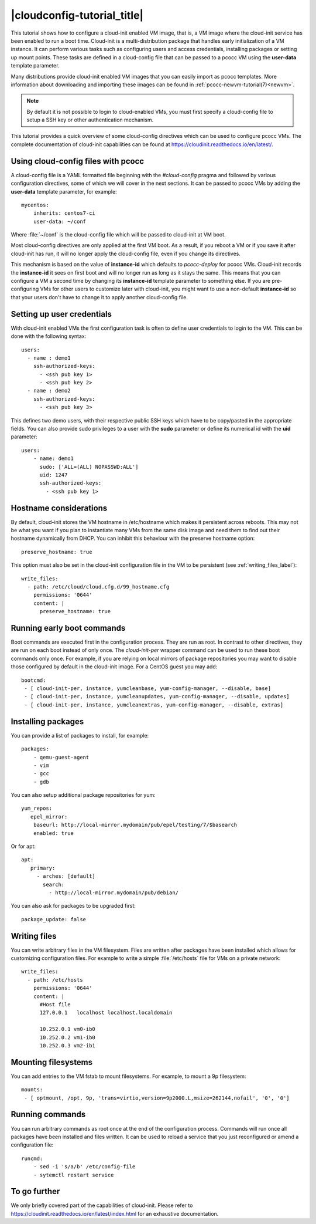 |cloudconfig-tutorial_title|
============================
.. _configvm:

This tutorial shows how to configure a cloud-init enabled VM image, that is, a VM image where the cloud-init service has been enabled to run a boot time. Cloud-init is a multi-distribution package that handles early initialization of a VM instance. It can perform various tasks such as configuring users and access credentials, installing packages or setting up mount points. These tasks are defined in a cloud-config file that can be passed to a pcocc VM using the **user-data** template parameter.

Many distributions provide cloud-init enabled VM images that you can easily import as pcocc templates. More information about downloading and importing these images can be found in :ref:`pcocc-newvm-tutorial(7)<newvm>`.

.. note::
    By default it is not possible to login to cloud-enabled VMs, you must first specify a cloud-config file to setup a SSH key or other authentication mechanism.

This tutorial provides a quick overview of some cloud-config directives which can be used to configure pcocc VMs. The complete documentation of cloud-init capabilities can be found at https://cloudinit.readthedocs.io/en/latest/.


Using cloud-config files with pcocc
***********************************

A cloud-config file is a YAML formatted file beginning with the *#cloud-config* pragma and followed by various configuration directives, some of which we will cover in the next sections. It can be passed to pcocc VMs by adding the **user-data** template parameter, for example::

    mycentos:
        inherits: centos7-ci
        user-data: ~/conf

Where :file:`~/conf` is the cloud-config file which will be passed to cloud-init at VM boot.

Most cloud-config directives are only applied at the first VM boot. As a result, if you reboot a VM or if you save it after cloud-init has run, it will no longer apply the cloud-config file, even if you change its directives.

This mechanism is based on the value of **instance-id** which defaults to *pcocc-deploy* for pcocc VMs. Cloud-init records the **instance-id** it sees on first boot and will no longer run as long as it stays the same. This means that you can configure a VM a second time by changing its **instance-id** template parameter to something else. If you are pre-configuring VMs for other users to customize later with cloud-init, you might want to use a non-default **instance-id** so that your users don't have to change it to apply another cloud-config file.


Setting up user credentials
***************************

With cloud-init enabled VMs the first configuration task is often to define user credentials to login to the VM. This can be done with the following syntax::

    users:
      - name : demo1
        ssh-authorized-keys:
          - <ssh pub key 1>
          - <ssh pub key 2>
      - name : demo2
        ssh-authorized-keys:
          - <ssh pub key 3>

This defines two demo users, with their respective public SSH keys which have to be copy/pasted in the appropriate fields. You can also provide sudo privileges to a user with the **sudo** parameter or define its numerical id with the **uid** parameter::

    users:
        - name: demo1
          sudo: ['ALL=(ALL) NOPASSWD:ALL']
          uid: 1247
          ssh-authorized-keys:
            - <ssh pub key 1>

Hostname considerations
***********************

By default, cloud-init stores the VM hostname in /etc/hostname which makes it persistent across reboots. This may not be what you want if you plan to instantiate many VMs from the same disk image and need them to find out their hostname dynamically from DHCP. You can inhibit this behaviour with the preserve hostname option::

   preserve_hostname: true

This option must also be set in the cloud-init configuration file in the VM to be persistent (see :ref:`writing_files_label`)::

  write_files:
    - path: /etc/cloud/cloud.cfg.d/99_hostname.cfg
      permissions: '0644'
      content: |
        preserve_hostname: true


Running early boot commands
***************************

Boot commands are executed first in the configuration process. They are run as root. In contrast to other directives, they are run on each boot instead of only once. The *cloud-init-per* wrapper command can be used to run these boot commands only once. For example, if you are relying on local mirrors of package repositories you may want to disable those configured by default in the cloud-init image. For a CentOS guest you may add::

  bootcmd:
   - [ cloud-init-per, instance, yumcleanbase, yum-config-manager, --disable, base]
   - [ cloud-init-per, instance, yumcleanupdates, yum-config-manager, --disable, updates]
   - [ cloud-init-per, instance, yumcleanextras, yum-config-manager, --disable, extras]



Installing packages
*******************

You can provide a list of packages to install, for example::

    packages:
        - qemu-guest-agent
        - vim
        - gcc
        - gdb

You can also setup additional package repositories for yum::

    yum_repos:
       epel_mirror:
        baseurl: http://local-mirror.mydomain/pub/epel/testing/7/$basearch
        enabled: true

Or for apt::

   apt:
      primary:
        - arches: [default]
          search:
            - http://local-mirror.mydomain/pub/debian/

You can also ask for packages to be upgraded first::

  package_update: false

.. _writing_files_label:

Writing files
*************

You can write arbitrary files in the VM filesystem. Files are written after packages have been installed which allows for customizing configuration files. For example to write a simple :file:`/etc/hosts` file for VMs on a private network::

  write_files:
    - path: /etc/hosts
      permissions: '0644'
      content: |
        #Host file
        127.0.0.1   localhost localhost.localdomain

        10.252.0.1 vm0-ib0
        10.252.0.2 vm1-ib0
        10.252.0.3 vm2-ib1

Mounting filesystems
*********************

You can add entries to the VM fstab to mount filesystems. For example, to mount a 9p filesystem::

    mounts:
     - [ optmount, /opt, 9p, 'trans=virtio,version=9p2000.L,msize=262144,nofail', '0', '0']

Running commands
****************

You can run arbitrary commands as root once at the end of the configuration process. Commands will run once all packages have been installed and files written. It can be used to reload a service that you just reconfigured or amend a configuration file::

    runcmd:
        - sed -i 's/a/b' /etc/config-file
        - sytemctl restart service


To go further
*************

We only briefly covered part of the capabilities of cloud-init. Please refer to https://cloudinit.readthedocs.io/en/latest/index.html for an exhaustive documentation.
